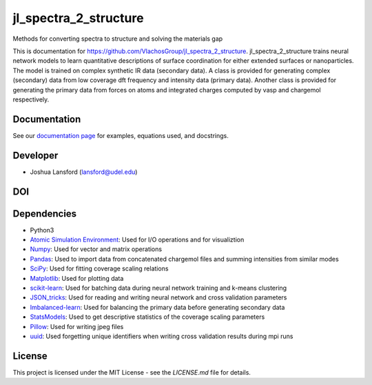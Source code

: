 jl_spectra_2_structure
======================
Methods for converting spectra to structure and solving the materials gap

This is documentation for https://github.com/VlachosGroup/jl_spectra_2_structure.
jl_spectra_2_structure trains neural network models to learn quantitative descriptions of surface coordination
for either extended surfaces or nanoparticles. The model is trained on complex synthetic IR data (secondary data).
A class is provided for generating complex (secondary) data from low coverage dft frequency and intensity data (primary data).
Another class is provided for generating the primary data from forces on atoms and integrated charges computed by vasp and chargemol respectively.

Documentation
-------------

See our `documentation page`_ for examples, equations used, and docstrings.


Developer
---------

-  Joshua Lansford (lansford@udel.edu)

DOI
----

.. image:: https://zenodo.org/badge/DOI/10.5281/zenodo.3653351.svg
   :target: https://doi.org/10.5281/zenodo.3653351

Dependencies
------------

-  Python3
-  `Atomic Simulation Environment`_: Used for I/O operations and for visualiztion
-  `Numpy`_: Used for vector and matrix operations
-  `Pandas`_: Used to import data from concatenated chargemol files and summing intensities from similar modes
-  `SciPy`_: Used for fitting coverage scaling relations
-  `Matplotlib`_: Used for plotting data
-  `scikit-learn`_: Used for batching data during neural network training and k-means clustering
-  `JSON_tricks`_: Used for reading and writing neural network and cross validation parameters
-  `Imbalanced-learn`_: Used for balancing the primary data before generating secondary data
-  `StatsModels`_: Used to get descriptive statistics of the coverage scaling parameters
-  `Pillow`_: Used for writing jpeg files
-  `uuid`_: Used forgetting unique identifiers when writing cross validation results during mpi runs

License
-------

This project is licensed under the MIT License - see the `LICENSE.md`
file for details.

.. _`documentation page`: https://VlachosGroup.github.io/jl_spectra_2_structure/
.. _Atomic Simulation Environment: https://wiki.fysik.dtu.dk/ase/
.. _Numpy: http://www.numpy.org/
.. _Pandas: https://pandas.pydata.org/
.. _SciPy: https://www.scipy.org/
.. _Matplotlib: https://matplotlib.org/
.. _Imbalanced-learn: https://imbalanced-learn.readthedocs.io/en/stable/
.. _scikit-learn: https://scikit-learn.org/stable/
.. _StatsModels: https://www.statsmodels.org/stable/index.html
.. _Pillow: https://pillow.readthedocs.io/en/stable/
.. _JSON_tricks: https://json-tricks.readthedocs.io/en/latest/
.. _uuid: https://docs.python.org/3/library/uuid.html
